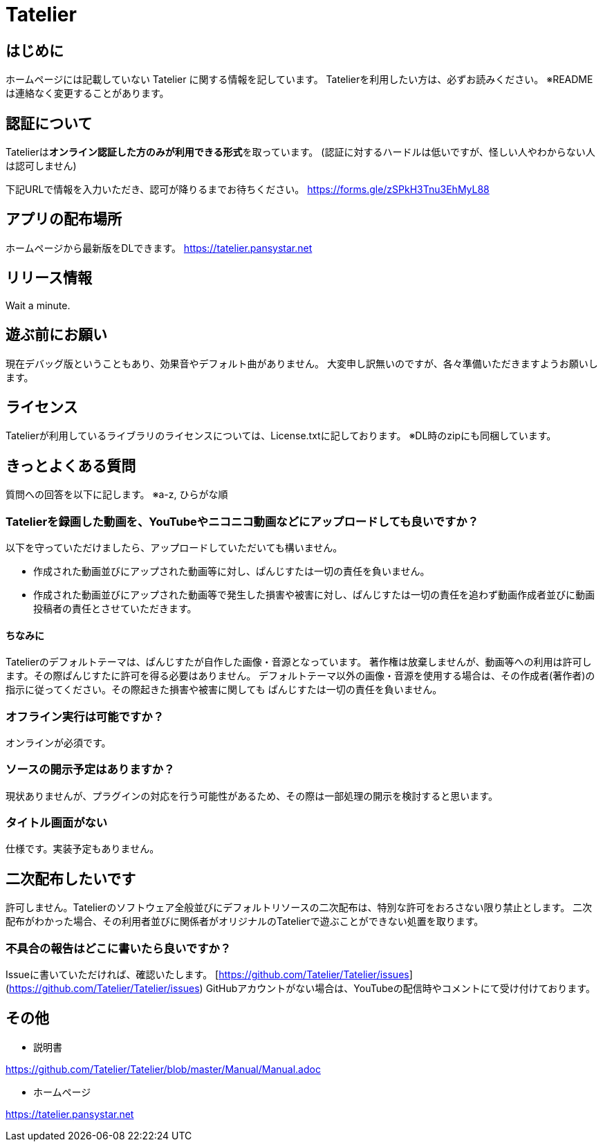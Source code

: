 # Tatelier

## はじめに
ホームページには記載していない Tatelier に関する情報を記しています。
Tatelierを利用したい方は、必ずお読みください。
※READMEは連絡なく変更することがあります。

## 認証について
Tatelierは**オンライン認証した方のみが利用できる形式**を取っています。
(認証に対するハードルは低いですが、怪しい人やわからない人は認可しません)

下記URLで情報を入力いただき、認可が降りるまでお待ちください。  
https://forms.gle/zSPkH3Tnu3EhMyL88

## アプリの配布場所
ホームページから最新版をDLできます。
https://tatelier.pansystar.net

## リリース情報
Wait a minute.

## 遊ぶ前にお願い
現在デバッグ版ということもあり、効果音やデフォルト曲がありません。
大変申し訳無いのですが、各々準備いただきますようお願いします。

## ライセンス
Tatelierが利用しているライブラリのライセンスについては、License.txtに記しております。
※DL時のzipにも同梱しています。

## きっとよくある質問

質問への回答を以下に記します。  
※a-z, ひらがな順

### Tatelierを録画した動画を、YouTubeやニコニコ動画などにアップロードしても良いですか？
以下を守っていただけましたら、アップロードしていただいても構いません。

- 作成された動画並びにアップされた動画等に対し、ぱんじすたは一切の責任を負いません。
- 作成された動画並びにアップされた動画等で発生した損害や被害に対し、ぱんじすたは一切の責任を追わず動画作成者並びに動画投稿者の責任とさせていただきます。

#### ちなみに
Tatelierのデフォルトテーマは、ぱんじすたが自作した画像・音源となっています。  
著作権は放棄しませんが、動画等への利用は許可します。その際ぱんじすたに許可を得る必要はありません。
デフォルトテーマ以外の画像・音源を使用する場合は、その作成者(著作者)の指示に従ってください。その際起きた損害や被害に関しても
ぱんじすたは一切の責任を負いません。

### オフライン実行は可能ですか？
オンラインが必須です。

### ソースの開示予定はありますか？
現状ありませんが、プラグインの対応を行う可能性があるため、その際は一部処理の開示を検討すると思います。

### タイトル画面がない
仕様です。実装予定もありません。

## 二次配布したいです
許可しません。Tatelierのソフトウェア全般並びにデフォルトリソースの二次配布は、特別な許可をおろさない限り禁止とします。
二次配布がわかった場合、その利用者並びに関係者がオリジナルのTatelierで遊ぶことができない処置を取ります。



### 不具合の報告はどこに書いたら良いですか？
Issueに書いていただければ、確認いたします。    
[https://github.com/Tatelier/Tatelier/issues](https://github.com/Tatelier/Tatelier/issues)  
GitHubアカウントがない場合は、YouTubeの配信時やコメントにて受け付けております。  

## その他
- 説明書  

https://github.com/Tatelier/Tatelier/blob/master/Manual/Manual.adoc

- ホームページ  

https://tatelier.pansystar.net
